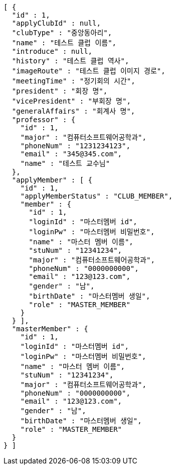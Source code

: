 [source,json,options="nowrap"]
----
[ {
  "id" : 1,
  "applyClubId" : null,
  "clubType" : "중앙동아리",
  "name" : "테스트 클럽 이름",
  "introduce" : null,
  "history" : "테스트 클럽 역사",
  "imageRoute" : "테스트 클럽 이미지 경로",
  "meetingTime" : "정기회의 시간",
  "president" : "회장 명",
  "vicePresident" : "부회장 명",
  "generalAffairs" : "회계사 명",
  "professor" : {
    "id" : 1,
    "major" : "컴퓨터소프트웨어공학과",
    "phoneNum" : "1231234123",
    "email" : "345@345.com",
    "name" : "테스트 교수님"
  },
  "applyMember" : [ {
    "id" : 1,
    "applyMemberStatus" : "CLUB_MEMBER",
    "member" : {
      "id" : 1,
      "loginId" : "마스터멤버 id",
      "loginPw" : "마스터멤버 비밀번호",
      "name" : "마스터 멤버 이름",
      "stuNum" : "12341234",
      "major" : "컴퓨터소프트웨어공학과",
      "phoneNum" : "0000000000",
      "email" : "123@123.com",
      "gender" : "남",
      "birthDate" : "마스터멤버 생일",
      "role" : "MASTER_MEMBER"
    }
  } ],
  "masterMember" : {
    "id" : 1,
    "loginId" : "마스터멤버 id",
    "loginPw" : "마스터멤버 비밀번호",
    "name" : "마스터 멤버 이름",
    "stuNum" : "12341234",
    "major" : "컴퓨터소프트웨어공학과",
    "phoneNum" : "0000000000",
    "email" : "123@123.com",
    "gender" : "남",
    "birthDate" : "마스터멤버 생일",
    "role" : "MASTER_MEMBER"
  }
} ]
----